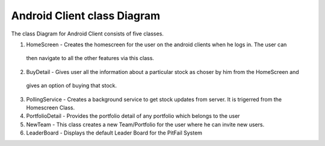 Android Client class Diagram 
===============================

.. figure:: figures/class-diagrams/android
    :width: 60%

The class Diagram for Android Client consists of five classes.

1. HomeScreen - Creates the homescreen for the user on the android clients when he logs in. The user can
  then navigate to all the other features via this class.

2. BuyDetail - Gives user all the information about a particular stock as choser by him from the HomeScreen and
  gives an option of buying that stock.

3. PollingService -  Creates a background service to get stock updates from server. It is trigerred from the Homescreen Class.

4. PortfolioDetail - Provides the portfolio detail of any portfolio which belongs to the user

5. NewTeam - This class creates a new Team/Portfolio for the user where he can invite new users.

6. LeaderBoard - Displays the default Leader Board for the PitFail System

